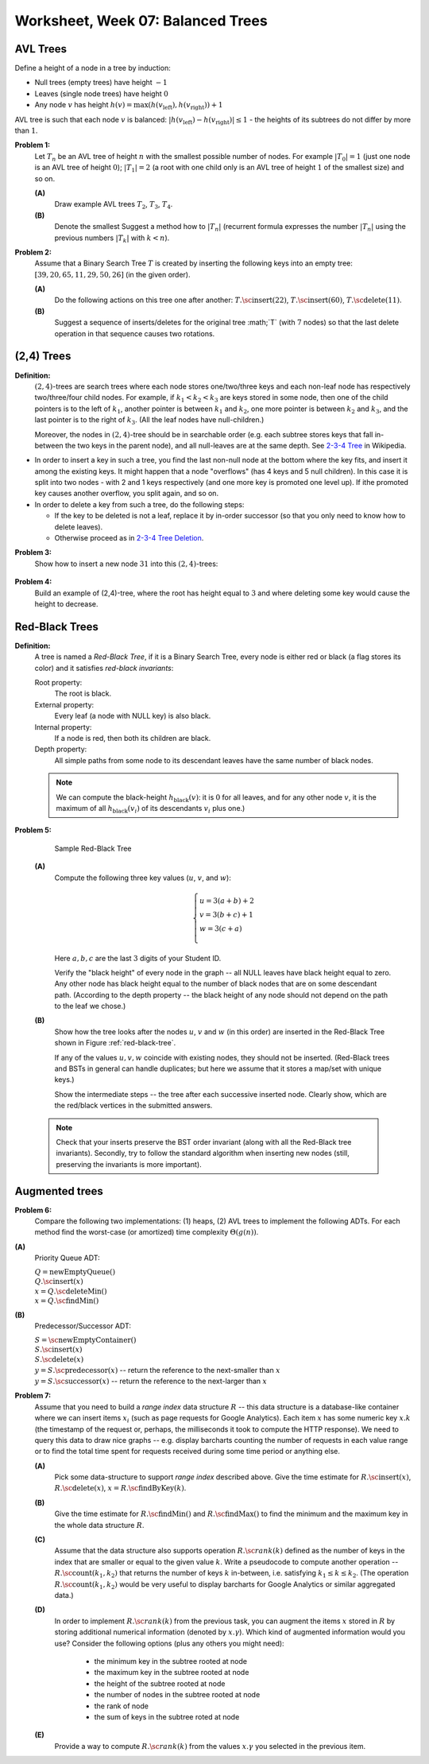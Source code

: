 Worksheet, Week 07: Balanced Trees
====================================


AVL Trees
-----------------------------------------

Define a height of a node in a tree by induction: 

* Null trees (empty trees) have height :math:`-1`
* Leaves (single node trees) have height :math:`0`
* Any node :math:`v` has height :math:`h(v) = \max(h(v_{\text{left}}), h(v_{\text{right}}))+1`

AVL tree is such that each node :math:`v` 
is balanced: :math:`|h(v_{\text{left}}) - h(v_{\text{right}})| \leq 1` - the heights of its subtrees
do not differ by more than :math:`1`. 


**Problem 1:**
  Let :math:`T_n` be an AVL tree of height :math:`n` with the
  smallest possible number of nodes. For example :math:`|T_0| = 1`
  (just one node is an AVL tree of height :math:`0`); :math:`|T_1| = 2`
  (a root with one child only is an AVL tree of height :math:`1` of the smallest size) and so on.

  **(A)**
    Draw example AVL trees :math:`T_2`, :math:`T_3`, :math:`T_4`.

  **(B)**
    Denote the smallest 
    Suggest a method how to  :math:`|T_n|`
    (recurrent formula expresses the number :math:`|T_n|` using
    the previous numbers :math:`|T_k|` with :math:`k < n`).




.. many rotations: https://cs.stackexchange.com/questions/97975/how-many-rotations-after-avl-insertion-and-deletion
.. https://stackoverflow.com/questions/13367981/what-is-the-minimum-sized-avl-tree-where-a-deletion-causes-2-rotations


**Problem 2:**
  Assume that a Binary Search Tree :math:`T` is created by inserting the following keys into an empty tree: 
  :math:`[39, 20, 65, 11, 29, 50, 26]` (in the given order). 

  **(A)**
    Do the following actions on this tree one after another: 
    :math:`T.\text{\sc insert}(22)`, :math:`T.\text{\sc insert}(60)`, :math:`T.\text{\sc delete}(11)`. 

  **(B)**
    Suggest a sequence of inserts/deletes for the original tree :math;`T` (with :math:`7` nodes) so that 
    the last delete operation in that sequence causes two rotations. 
  


(2,4) Trees
---------------

**Definition:** 
  :math:`(2,4)`-trees are search trees where each node stores one/two/three keys and each non-leaf node 
  has respectively two/three/four child nodes. For example, if :math:`k_1 < k_2 < k_3` are keys stored in some node, 
  then one of the child pointers is to the left of :math:`k_1`, another pointer is between :math:`k_1` and :math:`k_2`, 
  one more pointer is between :math:`k_2` and :math:`k_3`, and the last pointer is to the right of :math:`k_3`. 
  (All the leaf nodes have null-children.)
  
  Moreover, the nodes in :math:`(2,4)`-tree should be in searchable order (e.g. each subtree stores keys that fall in-between the two keys 
  in the parent node), and all null-leaves are at the same depth. 
  See `2-3-4 Tree <https://en.wikipedia.org/wiki/2%E2%80%933%E2%80%934_tree>`_ in Wikipedia.


* In order to insert a key in such a tree, you find the last non-null node at the bottom where the key fits, 
  and insert it among the existing keys. It might happen that a node "overflows" (has 4 keys and 5 null children). 
  In this case it is split into two nodes - with 2 and 1 keys respectively (and one more key is promoted one level up). 
  If ithe promoted key causes another overflow, you split again, and so on. 
* In order to delete a key from such a tree, do the following steps: 

  * If the key to be deleted is not a leaf, replace it by in-order successor (so that you only need to know how to delete leaves). 
  * Otherwise proceed as in `2-3-4 Tree Deletion <https://en.wikipedia.org/wiki/2%E2%80%933%E2%80%934_tree#Deletion>`_.


**Problem 3:** 
  Show how to insert a new node :math:`31` into this :math:`(2,4)`-trees: 
  
  .. figure:: figs-balanced-trees/2-4-tree.png
     :width: 2.5in
	 
	 
**Problem 4:** 
  Build an example of (2,4)-tree, where the root has height equal to :math:`3` and where deleting some key would cause 
  the height to decrease. 




Red-Black Trees
-----------------------------

**Definition:**
  A tree is named a *Red-Black Tree*, if it is a Binary Search Tree,
  every node is either red or black (a flag stores its color) and
  it satisfies *red-black invariants*:

  Root property:
    The root is black.

  External property:
    Every leaf (a node with NULL key) is also black.

  Internal property:
    If a node is red, then both its children are black.

  Depth property:
    All simple paths from some node to its descendant leaves have the
    same number of black nodes. 
	
  .. note::
    We can compute the black-height :math:`h_{\text{black}}(v)`: it is :math:`0` for all leaves, and
    for any other node :math:`v`, it is the maximum of all :math:`h_{\text{black}}(v_i)` of its descendants :math:`v_i` plus one.)


**Problem 5:**

  .. _red-black-tree:
  .. figure:: figs-balanced-trees/red-black-tree.png
     :width: 5in

     Sample Red-Black Tree


  **(A)**
    Compute the following three key values (:math:`u`, :math:`v`, and :math:`w`):

    .. math::

      \left\{ \begin{array}{l}
      u = 3(a+b)+2\\
      v = 3(b+c)+1\\
      w = 3(c+a)\\
      \end{array} \right.

    Here :math:`a,b,c` are the last :math:`3` digits of your Student ID.

    Verify the "black height" of every node in the graph -- all NULL leaves have black height equal to zero.
    Any other node has black height equal to the number of black nodes that are on some descendant path.
    (According to the depth property -- the black height of any node should not depend on the path to the leaf
    we chose.)


  **(B)**
    Show how the tree looks after the nodes :math:`u`, :math:`v` and :math:`w` (in this order)
    are inserted in the Red-Black Tree shown in Figure :ref:`red-black-tree`.

    If any of the values :math:`u,v,w` coincide with existing nodes, they
    should not be inserted. (Red-Black trees and BSTs in general can handle duplicates; but here
    we assume that it stores a map/set with unique keys.)

    Show the intermediate steps -- the tree after each successive inserted node.
    Clearly show, which are the red/black vertices in the submitted answers.


  .. note::

    Check that your inserts preserve the BST order invariant (along with all the Red-Black
    tree invariants). Secondly, try to follow the standard algorithm when inserting new nodes
    (still, preserving the invariants is more important).




Augmented trees
-----------------------

**Problem 6:**
  Compare the following two implementations: (1) heaps, (2) AVL trees to implement the
  following ADTs. For each method find the worst-case (or amortized) time complexity :math:`\Theta(g(n))`. 

**(A)**
  Priority Queue ADT: 

  | :math:`Q = \text{newEmptyQueue}()`
  | :math:`Q.\text{\sc insert}(x)`
  | :math:`x = Q.\text{\sc deleteMin}()`
  | :math:`x = Q.\text{\sc findMin}()`

**(B)**
  Predecessor/Successor ADT: 
  
  | :math:`S = \text{\sc newEmptyContainer}()`
  | :math:`S.\text{\sc insert}(x)`
  | :math:`S.\text{\sc delete}(x)`
  | :math:`y = S.\text{\sc predecessor}(x)` -- return the reference to the next-smaller than :math:`x`
  | :math:`y = S.\text{\sc successor}(x)` -- return the reference to the next-larger than :math:`x`



**Problem 7:** 
  Assume that you need to build a *range index* data structure :math:`R` -- this data structure is a database-like 
  container where we can insert items :math:`x_i` (such as page requests for Google Analytics). 
  Each item :math:`x` has some numeric key :math:`x.k` (the timestamp of the request or, perhaps, the milliseconds it took to compute the 
  HTTP response). We need to query this data to draw nice graphs -- e.g. display barcharts counting the number of requests in each 
  value range or to find the total time spent for requests received during some time period or anything else. 
  
  **(A)** 
    Pick some data-structure to support *range index* described above.
    Give the time estimate for :math:`R.\text{\sc insert}(x)`, :math:`R.\text{\sc delete}(x)`, :math:`x = R.\text{\sc findByKey}(k)`. 
	
  **(B)**
    Give the time estimate for :math:`R.\text{\sc findMin}()` and :math:`R.\text{\sc findMax}()` to find the 
    minimum and the maximum key in the whole data structure :math:`R`. 
	
  **(C)** 
    Assume that the data structure also supports operation 
    :math:`R.{\sc rank}(k)` defined as the number of keys in the index that are smaller or equal
    to the given value :math:`k`. Write a pseudocode to compute another operation -- :math:`R.\text{\sc count}(k_1,k_2)` 
    that returns the number of keys :math:`k` in-between, i.e. satisfying :math:`k_1 \leq k \leq k_2`.
    (The operation :math:`R.\text{\sc count}(k_1,k_2)` would be very useful to display barcharts for Google Analytics or similar aggregated data.)
	
  **(D)**
    In order to implement :math:`R.{\sc rank}(k)` from the previous task, 
    you can augment the items :math:`x` stored in :math:`R` by storing additional numerical information (denoted by :math:`x.\gamma`). 
    Which kind of augmented information would you use? Consider the following options (plus any others you might need): 
    	
      * the minimum key in the subtree rooted at node
      * the maximum key in the subtree rooted at node
      * the height of the subtree rooted at node
      * the number of nodes in the subtree rooted at node
      * the rank of node
      * the sum of keys in the subtree roted at node
	
  **(E)**
    Provide a way to compute :math:`R.{\sc rank}(k)` from the values :math:`x.\gamma` you selected in the previous item. 


	


	

  
  




